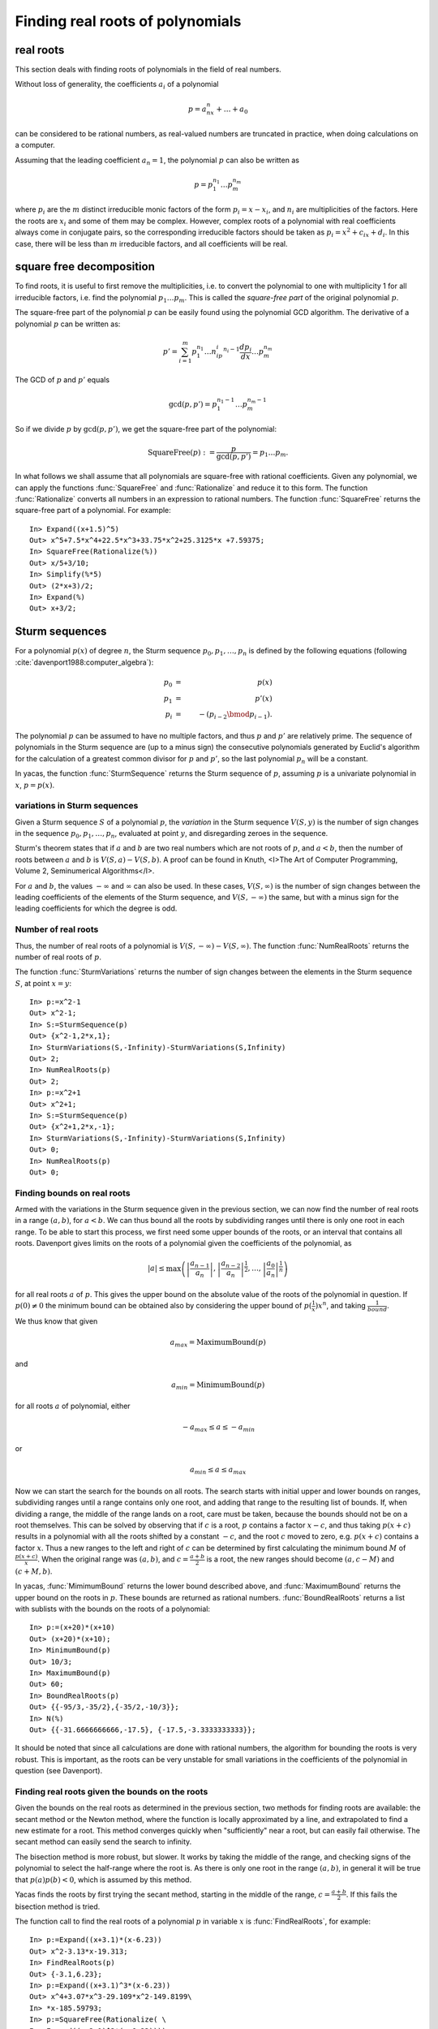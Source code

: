 =================================
Finding real roots of polynomials
=================================

real roots
----------

This section deals with finding roots of polynomials in the field of
real numbers.

Without loss of generality, the coefficients :math:`a_i` of a polynomial

.. math:: p = a_nx^n+\ldots+a_0

can be considered to be rational numbers, as real-valued numbers are
truncated in practice, when doing calculations on a computer.

Assuming that the leading coefficient :math:`a_n=1`, the polynomial
:math:`p` can also be written as

.. math:: p = p_1^{n_1}\ldots p_m^{n_m}

where :math:`p_i` are the :math:`m` distinct irreducible monic factors
of the form :math:`p_i=x-x_i`, and :math:`n_i` are multiplicities of
the factors. Here the roots are :math:`x_i` and some of them may be
complex. However, complex roots of a polynomial with real coefficients
always come in conjugate pairs, so the corresponding irreducible
factors should be taken as :math:`p_i=x^2+c_ix+d_i`. In this case,
there will be less than :math:`m` irreducible factors, and all
coefficients will be real.

square free decomposition
-------------------------

To find roots, it is useful to first remove the multiplicities,
i.e. to convert the polynomial to one with multiplicity 1 for all
irreducible factors, i.e. find the polynomial :math:`p_1\ldots
p_m`. This is called the *square-free part* of the original polynomial
:math:`p`.

The square-free part of the polynomial :math:`p` can be easily found
using the polynomial GCD algorithm. The derivative of a polynomial
:math:`p` can be written as:

.. math:: p' = \sum_{i=1}^m p_1^{n_1}\ldots n_ip_i^{n_i-1}\frac{dp_i}{dx}\ldots p_m^{n_m}

The GCD of :math:`p` and :math:`p'` equals

.. math:: \gcd(p,p') = p_1^{n_1-1}\ldots p_m^{n_m-1}

So if we divide :math:`p` by :math:`\gcd(p,p')`, we get the square-free
part of the polynomial:

.. math:: \mathrm{SquareFree}(p) := \frac{p}{\gcd(p,p')} = p_1\ldots p_m.

In what follows we shall assume that all polynomials are square-free
with rational coefficients.  Given any polynomial, we can apply the
functions :func:`SquareFree` and :func:`Rationalize` and reduce it to this form.
The function :func:`Rationalize` converts all numbers in an expression to
rational numbers. The function :func:`SquareFree` returns the square-free
part of a polynomial. For example::

  In> Expand((x+1.5)^5)
  Out> x^5+7.5*x^4+22.5*x^3+33.75*x^2+25.3125*x +7.59375;
  In> SquareFree(Rationalize(%))
  Out> x/5+3/10;
  In> Simplify(%*5)
  Out> (2*x+3)/2;
  In> Expand(%)
  Out> x+3/2;

Sturm sequences
---------------

For a polynomial :math:`p(x)` of degree :math:`n`, the Sturm sequence 
:math:`p_0, p_1,\dots,p_n` is defined by the following equations
(following :cite:`davenport1988:computer_algebra`):

.. math::

   p_0 & = & p(x) \\
   p_1 & = & p'(x) \\
   p_i & = & -(p_{i-2} \bmod p_{i-1}).

The polynomial :math:`p` can be assumed to have no multiple factors, and
thus :math:`p` and :math:`p'` are relatively prime. The sequence of
polynomials in the Sturm sequence are (up to a minus sign) the
consecutive polynomials generated by Euclid's algorithm for the
calculation of a greatest common divisor for :math:`p` and :math:`p'`, so the
last polynomial :math:`p_n` will be a constant.

In yacas, the function :func:`SturmSequence` returns the Sturm sequence
of :math:`p`, assuming :math:`p` is a univariate polynomial in :math:`x`,
:math:`p = p(x)`.

variations in Sturm sequences
^^^^^^^^^^^^^^^^^^^^^^^^^^^^^

Given a Sturm sequence :math:`S` of a polynomial :math:`p`,
the *variation* in the Sturm sequence :math:`V(S,y)` is the number of
sign changes in the sequence :math:`p_0,p_1,\ldots,p_n`,
evaluated at point :math:`y`, and disregarding zeroes in the sequence.

Sturm's theorem states that if :math:`a` and :math:`b` are two real numbers
which are not roots of :math:`p`, and :math:`a < b`, then the number of roots
between :math:`a` and :math:`b` is :math:`V(S,a) - V(S,b)`. A proof can be
found in Knuth, <I>The Art of Computer Programming, Volume 2, Seminumerical
Algorithms</I>.

For :math:`a` and :math:`b`, the values :math:`-\infty` and :math:`\infty` can
also be used. In these cases, :math:`V(S,\infty)` is the number of sign
changes between the leading coefficients of the elements of the Sturm
sequence, and :math:`V(S,-\infty)` the same, but with a minus sign for
the leading coefficients for which the degree is odd.

Number of real roots
^^^^^^^^^^^^^^^^^^^^

Thus, the number of real roots of a polynomial is :math:`V(S,-\infty) -
V(S,\infty)`. The function :func:`NumRealRoots` returns the number of
real roots of :math:`p`.

The function :func:`SturmVariations` returns the number of sign changes
between the elements in the Sturm sequence :math:`S`, at point :math:`x = y`::

  In> p:=x^2-1
  Out> x^2-1;
  In> S:=SturmSequence(p)
  Out> {x^2-1,2*x,1};
  In> SturmVariations(S,-Infinity)-SturmVariations(S,Infinity)
  Out> 2;
  In> NumRealRoots(p)
  Out> 2;
  In> p:=x^2+1
  Out> x^2+1;
  In> S:=SturmSequence(p)
  Out> {x^2+1,2*x,-1};
  In> SturmVariations(S,-Infinity)-SturmVariations(S,Infinity)
  Out> 0;
  In> NumRealRoots(p)
  Out> 0;

  
Finding bounds on real roots
^^^^^^^^^^^^^^^^^^^^^^^^^^^^

Armed with the variations in the Sturm sequence given in the previous
section, we can now find the number of real roots in a range
:math:`(a,b)`, for :math:`a < b`. We can thus bound all the roots by
subdividing ranges until there is only one root in each range.  To be
able to start this process, we first need some upper bounds of the
roots, or an interval that contains all roots. Davenport gives limits
on the roots of a polynomial given the coefficients of the polynomial,
as

.. math:: |a| \le \max\left(\left|\frac{a_{n-1}}{a_n}\right|,\left|\frac{a_{n-2}}{a_{n}}\right|^{\frac{1}{2}},\ldots,\left|\frac{a_{0}}{a_{n}}\right|^{\frac{1}{n}}\right)

for all real roots :math:`a` of :math:`p`. This gives the upper bound on the
absolute value of the roots of the polynomial in question.  If :math:`p(0)\ne0`
the minimum bound can be obtained also by considering the
upper bound of :math:`p(\frac{1}{x})x^n`, and taking :math:`\frac{1}{bound}`.

We thus know that given 

.. math:: a_{max} = \mathrm{MaximumBound}(p)

and

.. math:: a_{min} = \mathrm{MinimumBound}(p)

for all roots :math:`a` of polynomial, either 

.. math:: -a_{max}\le a\le -a_{min}

or

.. math:: a_{min}\le a\le a_{max}

Now we can start the search for the bounds on all roots. The search
starts with initial upper and lower bounds on ranges, subdividing
ranges until a range contains only one root, and adding that range to
the resulting list of bounds. If, when dividing a range, the middle of
the range lands on a root, care must be taken, because the bounds
should not be on a root themselves. This can be solved by observing
that if :math:`c` is a root, :math:`p` contains a factor :math:`x-c`, and thus
taking :math:`p(x+c)` results in a polynomial with all the roots shifted
by a constant :math:`-c`, and the root :math:`c` moved to zero, e.g. :math:`p(x+c)`
contains a factor :math:`x`. Thus a new ranges to the left and right of
:math:`c` can be determined by first calculating the minimum bound :math:`M`
of :math:`\frac{p(x+c)}{x}`. When the original range was :math:`(a,b)`, and
:math:`c = \frac{a+b}{2}` is a root, the new ranges should become
:math:`(a,c-M)` and :math:`(c+M,b)`.

In yacas, :func:`MimimumBound` returns the lower bound described above,
and :func:`MaximumBound` returns the upper bound on the roots in :math:`p`.
These bounds are returned as rational numbers.  :func:`BoundRealRoots`
returns a list with sublists with the bounds on the roots of a
polynomial::

  In> p:=(x+20)*(x+10)
  Out> (x+20)*(x+10);
  In> MinimumBound(p)
  Out> 10/3;
  In> MaximumBound(p)
  Out> 60;
  In> BoundRealRoots(p)
  Out> {{-95/3,-35/2},{-35/2,-10/3}};
  In> N(%)
  Out> {{-31.6666666666,-17.5}, {-17.5,-3.3333333333}};

It should be noted that since all calculations are done with rational
numbers, the algorithm for bounding the roots is very robust. This is
important, as the roots can be very unstable for small variations in
the coefficients of the polynomial in question (see Davenport).

Finding real roots given the bounds on the roots
^^^^^^^^^^^^^^^^^^^^^^^^^^^^^^^^^^^^^^^^^^^^^^^^

Given the bounds on the real roots as determined in the previous
section, two methods for finding roots are available: the secant
method or the Newton method, where the function is locally
approximated by a line, and extrapolated to find a new estimate for a
root. This method converges quickly when "sufficiently" near a root,
but can easily fail otherwise.  The secant method can easily send the
search to infinity.

The bisection method is more robust, but slower. It works by taking
the middle of the range, and checking signs of the polynomial to
select the half-range where the root is.  As there is only one root in
the range :math:`(a,b)`, in general it will be true that :math:`p(a)p(b) < 0`,
which is assumed by this method.

Yacas finds the roots by first trying the secant method, starting in
the middle of the range, :math:`c = \frac{a+b}{2}`. If this fails the
bisection method is tried.

The function call to find the real roots of a polynomial :math:`p` in
variable :math:`x` is :func:`FindRealRoots`, for example::

  In> p:=Expand((x+3.1)*(x-6.23))
  Out> x^2-3.13*x-19.313;
  In> FindRealRoots(p)
  Out> {-3.1,6.23};
  In> p:=Expand((x+3.1)^3*(x-6.23))
  Out> x^4+3.07*x^3-29.109*x^2-149.8199\ 
  In> *x-185.59793;
  In> p:=SquareFree(Rationalize( \ 
  In> Expand((x+3.1)^3*(x-6.23))))
  Out> (-160000*x^2+500800*x+3090080)/2611467;
  In> FindRealRoots(p)
  Out> {-3.1,6.23};
